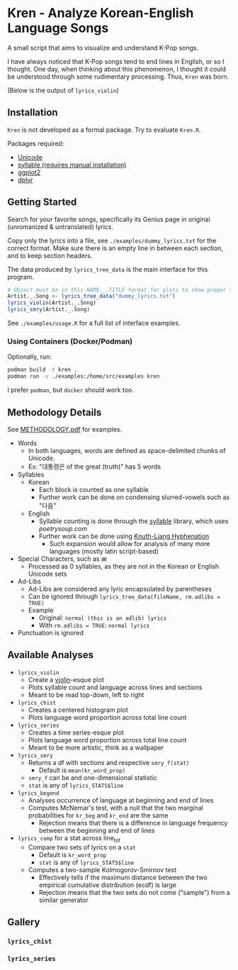 * Kren - Analyze Korean-English Language Songs
A small script that aims to visualize and understand K-Pop songs.

I have always noticed that K-Pop songs tend to end lines in English, or so I thought. One day, when thinking about this phenomenon, I thought it could be understood through some rudimentary processing. Thus, =Kren= was born.

(Below is the output of =lyrics_violin=)
[[./examples/violin.jpg]]

** Installation
=Kren= is not developed as a formal package. Try to evaluate =Kren.R=.

Packages required:
- [[https://cran.r-project.org/package=Unicode][Unicode]]
- [[https://github.com/trinker/syllable][syllable (requires manual installation)]]
- [[https://cran.r-project.org/package=ggplot2][ggplot2]]
- [[https://cran.r-project.org/package=dplyr][dplyr]]

** Getting Started
Search for your favorite songs, specifically its Genius page in original (unromanized & untranslated) lyrics.

Copy only the lyrics into a file, see =./examples/dummy_lyrics.txt= for the correct format. Make sure there is an empty line in between each section, and to keep section headers.

The data produced by =lyrics_tree_data= is the main interface for this program.

#+begin_src R :eval no
  # Object must be in this NAME._.TITLE format for plots to show proper title
  Artist._.Song <- lyrics_tree_data("dummy_lyrics.txt")
  lyrics_violin(Artist._.Song)
  lyrics_smry(Artist._.Song)
#+end_src

See =./examples/usage.R= for a full list of interface examples.

*** Using Containers (Docker/Podman)
Optionally, run:

#+begin_src sh
podman build -t kren .
podman run -v ./examples:/home/src/examples kren
#+end_src

I prefer =podman=, but =docker= should work too.
** Methodology Details
See [[file:METHODOLOGY.pdf][METHODOLOGY.pdf]] for examples.

- Words
  - In both languages, words are defined as space-delimited chunks of Unicode.
  - Ex: "대통령은 of the great (truth)" has 5 words
- Syllables
  - Korean
    - Each block is counted as one syllable
    - Further work can be done on condensing slurred-vowels such as "다음"
  - English
    - Syllable counting is done through the [[https://github.com/trinker/syllable/blob/master/inst/syllable_dictionary_scraping/scrape_syllables.R#L6][syllable]] library, which uses [[poetrysoup.com]]
    - Further work can be done using [[https://hackage.haskell.org/package/hyphenation][Knuth-Liang Hyphenation]]
      - Such expansion would allow for analysis of many more languages (mostly latin script-based)
- Special Characters, such as æ
  - Processed as 0 syllables, as they are not in the Korean or English Unicode sets
- Ad-Libs
  - Ad-Libs are considered any lyric encapsulated by parentheses
  - Can be ignored through =lyrics_tree_data(fileName, rm.adlibs = TRUE)=
  - Example
    - Original: =normal (this is an adlib) lyrics=
    - With =rm.adlibs = TRUE=: =normal lyrics=
- Punctuation is ignored
** Available Analyses
- =lyrics_violin=
  - Create a [[https://ggplot2.tidyverse.org/reference/geom_violin.html?q=violin#ref-examples][violin]]-esque plot
  - Plots syllable count and language across lines and sections
  - Meant to be read top-down, left to right
- =lyrics_chist=
  - Creates a centered histogram plot
  - Plots language word proportion across total line count
- =lyrics_series=
  - Creates a time series-esque plot
  - Plots language word proportion across total line count
  - Meant to be more artistic, think as a wallpaper
- =lyrics_smry=
  - Returns a df with sections and respective =smry_f(stat)=
    - Default is =mean(kr_word_prop)=
  - =smry_f= can be and one-dimensional statistic
  - =stat= is any of =lyrics_STATS$line=
- =lyrics_begend=
  - Analyses occurrence of language at beginning and end of lines
  - Computes McNemar's test, with a null that the two marginal probabilities for =kr_beg= and =kr_end= are the same
    - Rejection means that there is a difference in language frequency between the beginning and end of lines
- =lyrics_comp= for a stat across line_tot
  - Compare two sets of lyrics on a =stat=
    - Default is =kr_word_prop=
    - =stat= is any of =lyrics_STATS$line=
  - Computes a two-sample Kolmogorov-Smirnov test
    - Effectively tells if the maximum distance between the two empirical cumulative distribution (ecdf) is large
    - Rejection means that the two sets do not come ("sample") from a similar generator
** Gallery
*** =lyrics_chist=
[[./examples/chist.jpg]]
*** =lyrics_series=
[[./examples/series.jpg]]
